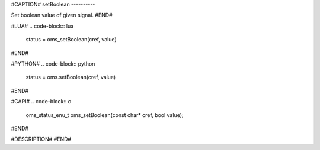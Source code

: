 #CAPTION#
setBoolean
----------

Set boolean value of given signal.
#END#

#LUA#
.. code-block:: lua

  status = oms_setBoolean(cref, value)

#END#

#PYTHON#
.. code-block:: python

  status = oms.setBoolean(cref, value)

#END#

#CAPI#
.. code-block:: c

  oms_status_enu_t oms_setBoolean(const char* cref, bool value);

#END#

#DESCRIPTION#
#END#
